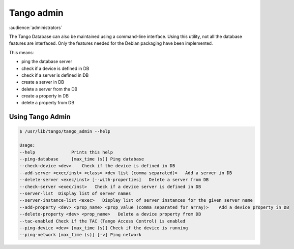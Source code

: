 .. _tango_admin:

Tango admin
=================

:audience:`administrators`

The Tango Database can also be maintained using a command-line interface. Using this utility, not all the database features are interfaced. Only the features needed for the Debian packaging have been implemented.

This means:

* ping the database server
* check if a device is defined in DB
* check if a server is defined in DB
* create a server in DB
* delete a server from the DB
* create a property in DB
* delete a property from DB

Using Tango Admin
-----

.. sourcecode:: console

    $ /usr/lib/tango/tango_admin --help

    Usage: 
    --help  		Prints this help 
    --ping-database	[max_time (s)] Ping database 
    --check-device <dev>    Check if the device is defined in DB
    --add-server <exec/inst> <class> <dev list (comma separated)>   Add a server in DB
    --delete-server <exec/inst> [--with-properties]   Delete a server from DB
    --check-server <exec/inst>   Check if a device server is defined in DB
    --server-list  Display list of server names
    --server-instance-list <exec>   Display list of server instances for the given server name
    --add-property <dev> <prop_name> <prop_value (comma separated for array)>    Add a device property in DB
    --delete-property <dev> <prop_name>   Delete a device property from DB 
    --tac-enabled Check if the TAC (Tango Access Control) is enabled
    --ping-device <dev> [max_time (s)] Check if the device is running
    --ping-network [max_time (s)] [-v] Ping network
